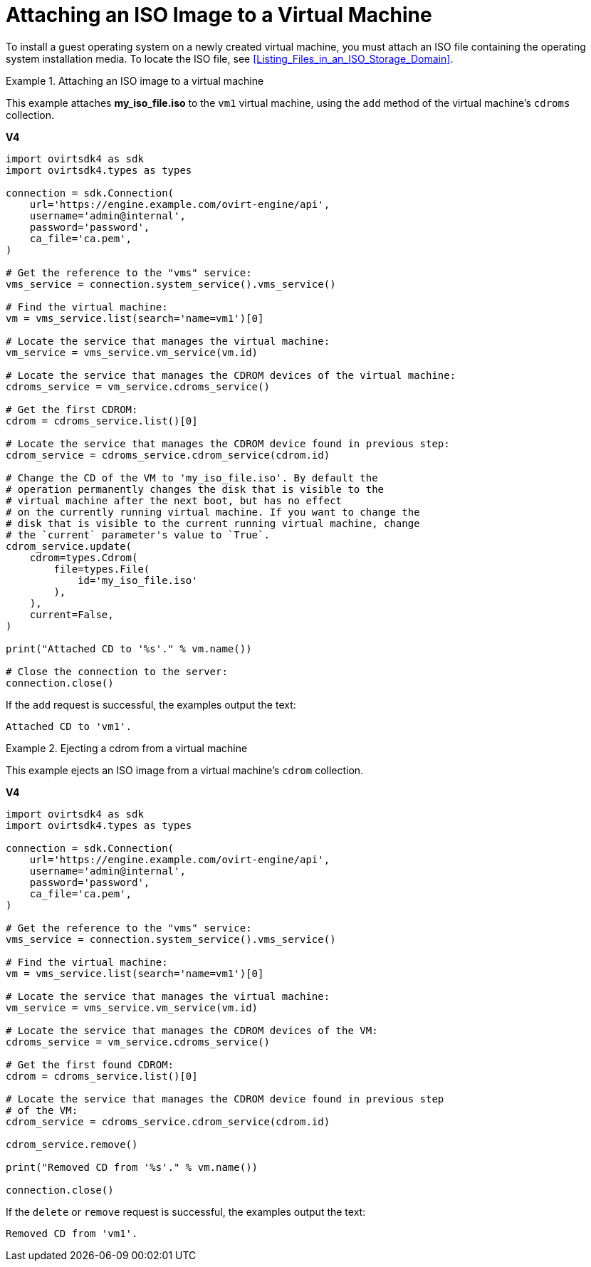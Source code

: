 :_content-type: PROCEDURE
[id="Attaching_an_ISO_Image_to_a_Virtual_Machine"]
= Attaching an ISO Image to a Virtual Machine

To install a guest operating system on a newly created virtual machine, you must attach an ISO file containing the operating system installation media. To locate the ISO file, see xref:Listing_Files_in_an_ISO_Storage_Domain[].

.Attaching an ISO image to a virtual machine
====
This example attaches *my_iso_file.iso* to the `vm1` virtual machine, using the `add` method of the virtual machine's `cdroms` collection.

*V4*

[source, Python]
----
import ovirtsdk4 as sdk
import ovirtsdk4.types as types

connection = sdk.Connection(
    url='https://engine.example.com/ovirt-engine/api',
    username='admin@internal',
    password='password',
    ca_file='ca.pem',
)

# Get the reference to the "vms" service:
vms_service = connection.system_service().vms_service()

# Find the virtual machine:
vm = vms_service.list(search='name=vm1')[0]

# Locate the service that manages the virtual machine:
vm_service = vms_service.vm_service(vm.id)

# Locate the service that manages the CDROM devices of the virtual machine:
cdroms_service = vm_service.cdroms_service()

# Get the first CDROM:
cdrom = cdroms_service.list()[0]

# Locate the service that manages the CDROM device found in previous step:
cdrom_service = cdroms_service.cdrom_service(cdrom.id)

# Change the CD of the VM to 'my_iso_file.iso'. By default the
# operation permanently changes the disk that is visible to the
# virtual machine after the next boot, but has no effect
# on the currently running virtual machine. If you want to change the
# disk that is visible to the current running virtual machine, change
# the `current` parameter's value to `True`.
cdrom_service.update(
    cdrom=types.Cdrom(
        file=types.File(
            id='my_iso_file.iso'
        ),
    ),
    current=False,
)

print("Attached CD to '%s'." % vm.name())

# Close the connection to the server:
connection.close()
----

If the `add` request is successful, the examples output the text:

[source,terminal]
----
Attached CD to 'vm1'.
----

====

.Ejecting a cdrom from a virtual machine
====
This example ejects an ISO image from a virtual machine's `cdrom` collection.

*V4*

[source, Python]
----
import ovirtsdk4 as sdk
import ovirtsdk4.types as types

connection = sdk.Connection(
    url='https://engine.example.com/ovirt-engine/api',
    username='admin@internal',
    password='password',
    ca_file='ca.pem',
)

# Get the reference to the "vms" service:
vms_service = connection.system_service().vms_service()

# Find the virtual machine:
vm = vms_service.list(search='name=vm1')[0]

# Locate the service that manages the virtual machine:
vm_service = vms_service.vm_service(vm.id)

# Locate the service that manages the CDROM devices of the VM:
cdroms_service = vm_service.cdroms_service()

# Get the first found CDROM:
cdrom = cdroms_service.list()[0]

# Locate the service that manages the CDROM device found in previous step
# of the VM:
cdrom_service = cdroms_service.cdrom_service(cdrom.id)

cdrom_service.remove()

print("Removed CD from '%s'." % vm.name())

connection.close()
----

If the `delete` or `remove` request is successful, the examples output the text:

[source,terminal]
----
Removed CD from 'vm1'.
----

====
